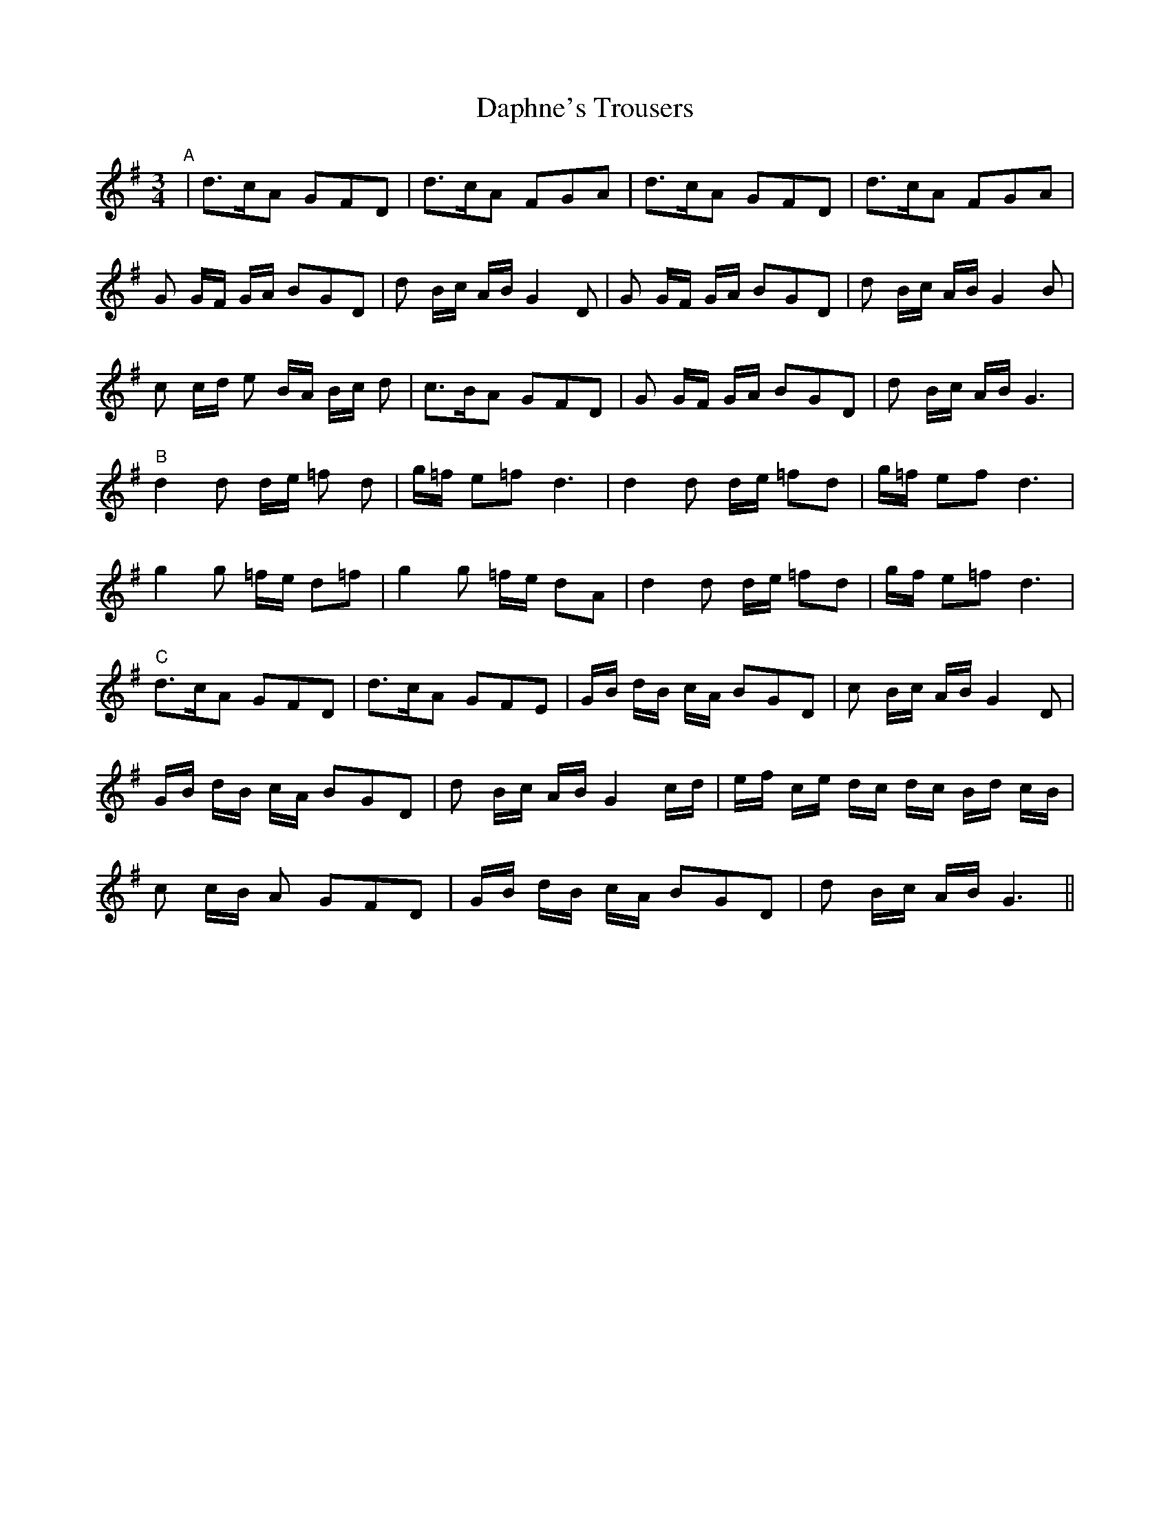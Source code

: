 X: 9464
T: Daphne's Trousers
R: waltz
M: 3/4
K: Gmajor
"A"|d>cA GFD|d>cA FGA|d>cA GFD|d>cA FGA|
G G/F/ G/A/ BGD|d B/c/ A/B/ G2 D|G G/F/ G/A/ BGD|d B/c/ A/B/ G2 B|
c c/d/ e B/A/ B/c/ d|c>BA GFD|G G/F/ G/A/ BGD|d B/c/ A/B/ G3|
"B"d2 d d/e/ =f d|g/=f/ e=f d3|d2 d d/e/ =fd|g/=f/ ef d3|
g2 g =f/e/ d=f|g2g =f/e/ dA|d2 d d/e/ =fd|g/f/ e=f d3|
"C"d>cA GFD|d>cA GFE|G/B/ d/B/ c/A/ BGD|c B/c/ A/B/ G2D|
G/B/ d/B/ c/A/ BGD|d B/c/ A/B/ G2 c/d/|e/f/ c/e/ d/c/ d/c/ B/d/ c/B/|
c c/B/ A GFD|G/B/ d/B/ c/A/ BGD|d B/c/ A/B/ G3||

